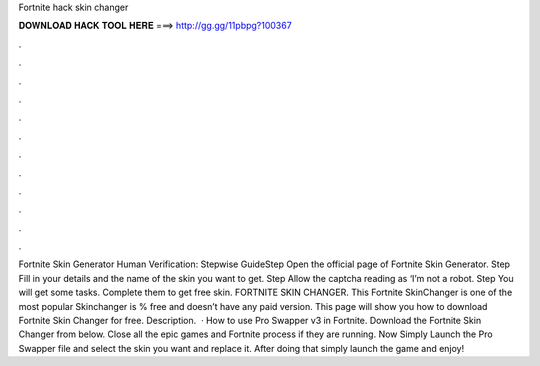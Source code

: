 Fortnite hack skin changer

𝐃𝐎𝐖𝐍𝐋𝐎𝐀𝐃 𝐇𝐀𝐂𝐊 𝐓𝐎𝐎𝐋 𝐇𝐄𝐑𝐄 ===> http://gg.gg/11pbpg?100367

.

.

.

.

.

.

.

.

.

.

.

.

Fortnite Skin Generator Human Verification: Stepwise GuideStep Open the official page of Fortnite Skin Generator. Step Fill in your details and the name of the skin you want to get. Step Allow the captcha reading as ‘I’m not a robot. Step You will get some tasks. Complete them to get free skin. FORTNITE SKIN CHANGER. This Fortnite SkinChanger is one of the most popular Skinchanger is % free and doesn’t have any paid version. This page will show you how to download Fortnite Skin Changer for free. Description.  · How to use Pro Swapper v3 in Fortnite. Download the Fortnite Skin Changer from below. Close all the epic games and Fortnite process if they are running. Now Simply Launch the Pro Swapper  file and select the skin you want and replace it. After doing that simply launch the game and enjoy!